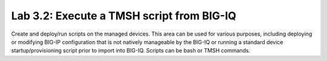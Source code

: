 Lab 3.2: Execute a TMSH script from BIG-IQ
------------------------------------------

Create and deploy/run scripts on the managed devices.
This area can be used for various purposes, including deploying or modifying BIG-IP configuration that is not natively manageable by the BIG-IQ
or running a standard device startup/provisioning script prior to import into BIG-IQ.
Scripts can be bash or TMSH commands.

